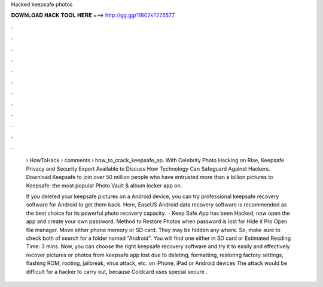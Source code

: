 Hacked keepsafe photos



𝐃𝐎𝐖𝐍𝐋𝐎𝐀𝐃 𝐇𝐀𝐂𝐊 𝐓𝐎𝐎𝐋 𝐇𝐄𝐑𝐄 ===> http://gg.gg/11802k?225577



.



.



.



.



.



.



.



.



.



.



.



.

 › HowToHack › comments › how_to_crack_keepsafe_ap. With Celebrity Photo Hacking on Rise, Keepsafe Privacy and Security Expert Available to Discuss How Technology Can Safeguard Against Hackers. Download Keepsafe to join over 50 million people who have entrusted more than a billion pictures to Keepsafe: the most popular Photo Vault & album locker app on.
 
 If you deleted your keepsafe pictures on a Android device, you can try professional keepsafe recovery software for Android to get them back. Here, EaseUS Android data recovery software is recommended as the best choice for its powerful photo recovery capacity.  · Keep Safe App has been Hacked, now open the app and create your own password. Method to Restore Photos when password is lost for Hide it Pro Open file manager. Move either phone memory or SD card. They may be hidden any where. So, make sure to check both of  search for a folder named "Android". You will find one either in SD card or Estimated Reading Time: 3 mins. Now, you can choose the right keepsafe recovery software and try it to easily and effectively recover pictures or photos from keepsafe app lost due to deleting, formatting, restoring factory settings, flashing ROM, rooting, jailbreak, virus attack, etc. on iPhone, iPad or Android devices The attack would be difficult for a hacker to carry out, because Coldcard uses special secure .
